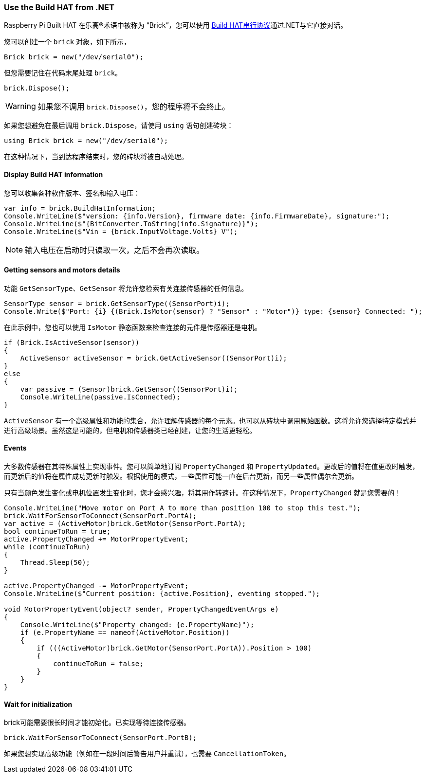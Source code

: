 === Use the Build HAT from .NET

Raspberry Pi Built HAT 在乐高®术语中被称为 “Brick”，您可以使用 https://datasheets.raspberrypi.com/build-hat/build-hat-serial-protocol.pdf[Build HAT串行协议]通过.NET与它直接对话。

您可以创建一个 `brick` 对象，如下所示，

[source,csharp]
----
Brick brick = new("/dev/serial0");
----

但您需要记住在代码末尾处理 `brick`。

[source,csharp]
----
brick.Dispose();
----

WARNING: 如果您不调用 `brick.Dispose()`，您的程序将不会终止。

如果您想避免在最后调用 `brick.Dispose`，请使用 `using` 语句创建砖块：

[source,csharp]
----
using Brick brick = new("/dev/serial0");
----

在这种情况下，当到达程序结束时，您的砖块将被自动处理。

==== Display Build HAT information

您可以收集各种软件版本、签名和输入电压：

[source,csharp]
----
var info = brick.BuildHatInformation;
Console.WriteLine($"version: {info.Version}, firmware date: {info.FirmwareDate}, signature:");
Console.WriteLine($"{BitConverter.ToString(info.Signature)}");
Console.WriteLine($"Vin = {brick.InputVoltage.Volts} V");
----

NOTE: 输入电压在启动时只读取一次，之后不会再次读取。

==== Getting sensors and motors details

功能 `GetSensorType`、`GetSensor` 将允许您检索有关连接传感器的任何信息。

[source,csharp]
----
SensorType sensor = brick.GetSensorType((SensorPort)i);
Console.Write($"Port: {i} {(Brick.IsMotor(sensor) ? "Sensor" : "Motor")} type: {sensor} Connected: ");
----

在此示例中，您也可以使用 `IsMotor` 静态函数来检查连接的元件是传感器还是电机。

[source,csharp]
----
if (Brick.IsActiveSensor(sensor))
{
    ActiveSensor activeSensor = brick.GetActiveSensor((SensorPort)i);
}
else
{
    var passive = (Sensor)brick.GetSensor((SensorPort)i);
    Console.WriteLine(passive.IsConnected);
}
----

`ActiveSensor` 有一个高级属性和功能的集合，允许理解传感器的每个元素。也可以从砖块中调用原始函数。这将允许您选择特定模式并进行高级场景。虽然这是可能的，但电机和传感器类已经创建，让您的生活更轻松。

==== Events

大多数传感器在其特殊属性上实现事件。您可以简单地订阅 `PropertyChanged` 和 `PropertyUpdated`。更改后的值将在值更改时触发，而更新后的值将在属性成功更新时触发。根据使用的模式，一些属性可能一直在后台更新，而另一些属性偶尔会更新。

只有当颜色发生变化或电机位置发生变化时，您才会感兴趣，将其用作转速计。在这种情况下，`PropertyChanged` 就是您需要的！

[source,csharp]
----
Console.WriteLine("Move motor on Port A to more than position 100 to stop this test.");
brick.WaitForSensorToConnect(SensorPort.PortA);
var active = (ActiveMotor)brick.GetMotor(SensorPort.PortA);
bool continueToRun = true;
active.PropertyChanged += MotorPropertyEvent;
while (continueToRun)
{
    Thread.Sleep(50);
}

active.PropertyChanged -= MotorPropertyEvent;
Console.WriteLine($"Current position: {active.Position}, eventing stopped.");

void MotorPropertyEvent(object? sender, PropertyChangedEventArgs e)
{
    Console.WriteLine($"Property changed: {e.PropertyName}");
    if (e.PropertyName == nameof(ActiveMotor.Position))
    {
        if (((ActiveMotor)brick.GetMotor(SensorPort.PortA)).Position > 100)
        {
            continueToRun = false;
        }
    }
}
----

==== Wait for initialization

brick可能需要很长时间才能初始化。已实现等待连接传感器。

[source,csharp]
----
brick.WaitForSensorToConnect(SensorPort.PortB);
----

如果您想实现高级功能（例如在一段时间后警告用户并重试），也需要 `CancellationToken`。

